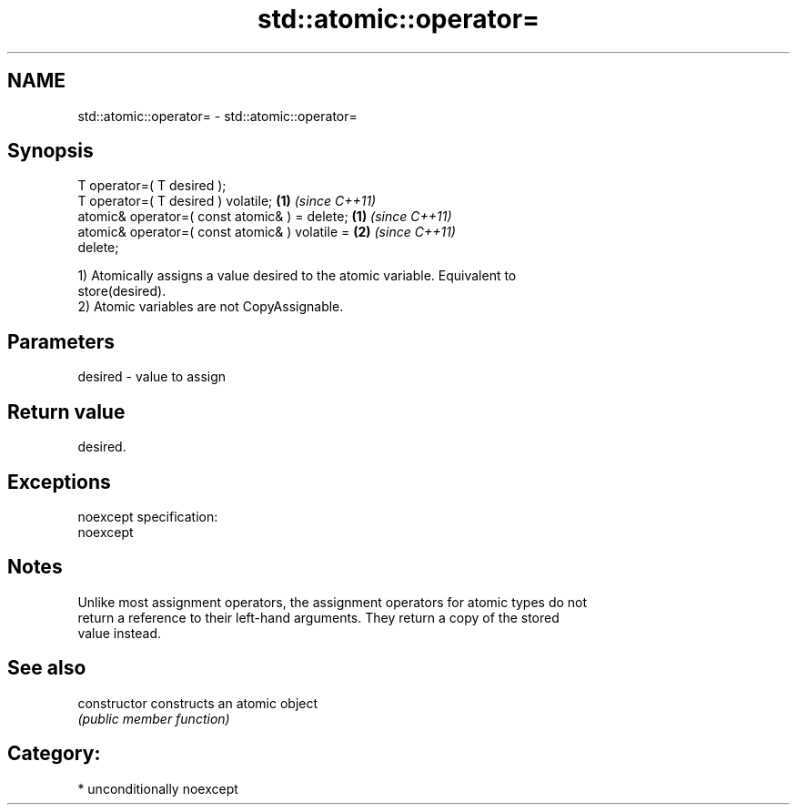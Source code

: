 .TH std::atomic::operator= 3 "Nov 16 2016" "2.1 | http://cppreference.com" "C++ Standard Libary"
.SH NAME
std::atomic::operator= \- std::atomic::operator=

.SH Synopsis
   T operator=( T desired );
   T operator=( T desired ) volatile;                               \fB(1)\fP \fI(since C++11)\fP
   atomic& operator=( const atomic& ) = delete;   \fB(1)\fP \fI(since C++11)\fP
   atomic& operator=( const atomic& ) volatile =                    \fB(2)\fP \fI(since C++11)\fP
   delete;

   1) Atomically assigns a value desired to the atomic variable. Equivalent to
   store(desired).
   2) Atomic variables are not CopyAssignable.

.SH Parameters

   desired - value to assign

.SH Return value

   desired.

.SH Exceptions

   noexcept specification:
   noexcept

.SH Notes

   Unlike most assignment operators, the assignment operators for atomic types do not
   return a reference to their left-hand arguments. They return a copy of the stored
   value instead.

.SH See also

   constructor   constructs an atomic object
                 \fI(public member function)\fP

.SH Category:

     * unconditionally noexcept
